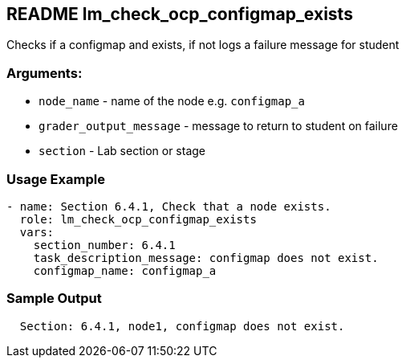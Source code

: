 == README lm_check_ocp_configmap_exists

Checks if a configmap and exists, if not logs a failure message for student

=== Arguments:

* `node_name` - name of the node e.g. `configmap_a`
* `grader_output_message` - message to return to student on failure 
* `section` - Lab section or stage


=== Usage Example

[source,yaml]
----
- name: Section 6.4.1, Check that a node exists.
  role: lm_check_ocp_configmap_exists
  vars:
    section_number: 6.4.1
    task_description_message: configmap does not exist.
    configmap_name: configmap_a
----

=== Sample Output

[source,bash]
----
  Section: 6.4.1, node1, configmap does not exist.
----
